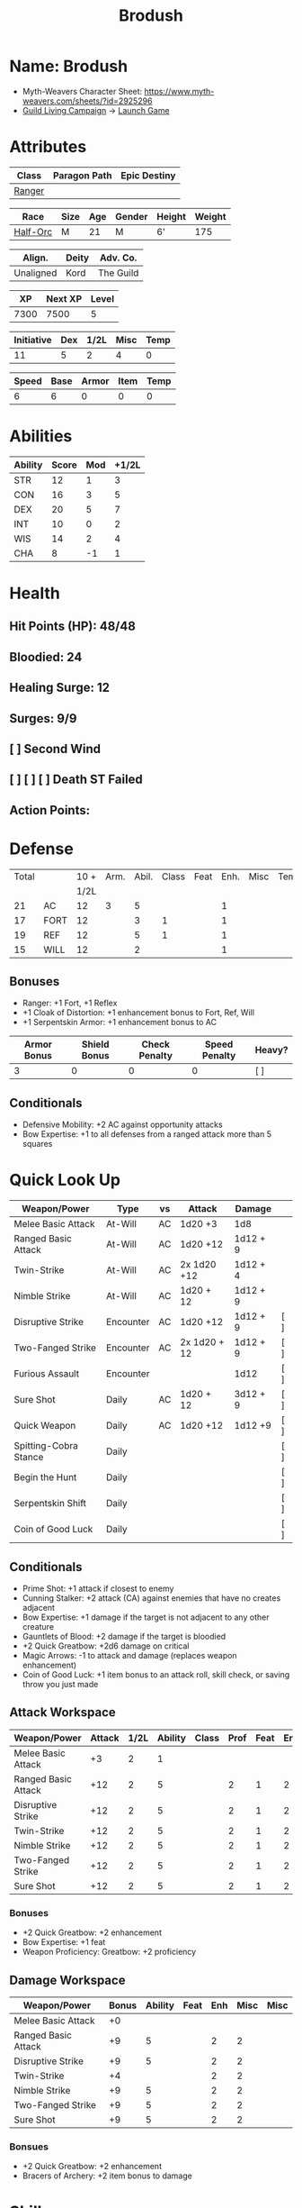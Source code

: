 :PROPERTIES:
:NAME: Brodush
:RACE: Half-Orc
:CLASS: Ranger
:XP: 7300
:NEXTXP: 7500
:LEVEL: 5
:HALFLEVEL: 2
:END:
#+title: Brodush

* Name: Brodush
- Myth-Weavers Character Sheet: https://www.myth-weavers.com/sheets/?id=2925296
- [[https://app.roll20.net/campaigns/details/533427/guild-living-campaign][Guild Living Campaign]] -> [[https://app.roll20.net/editor/setcampaign/533427][Launch Game]]


* Attributes
| Class  | Paragon Path | Epic Destiny |
|--------+--------------+--------------|
| [[http://iws.mx/dnd/?view=class5][Ranger]] |              |              |

| Race     | Size | Age | Gender | Height | Weight |
|----------+------+-----+--------+--------+--------|
| [[http://iws.mx/dnd/?view=race36][Half-Orc]] | M    |  21 | M      | 6'     |    175 |

| Align.    | Deity | Adv. Co.  |
|-----------+-------+-----------|
| Unaligned | Kord  | The Guild |

|   XP | Next XP | Level |
|------+---------+-------|
| 7300 |    7500 |     5 |
#+TBLFM: $1='(org-entry-get nil "XP" t)
#+TBLFM: $2='(org-entry-get nil "NEXTXP" t)
#+TBLFM: $3='(org-entry-get nil "LEVEL" t)

| Initiative | Dex | 1/2L | Misc | Temp |
|------------+-----+------+------+------|
|         11 |   5 |    2 |    4 |    0 |
#+TBLFM: $3='(org-entry-get nil "HALFLEVEL" t)
#+TBLFM: $1=($2 + $3 + $4 + $5)

| Speed | Base | Armor | Item | Temp |
|-------+------+-------+------+------|
|     6 |    6 |     0 |    0 |    0 |
#+TBLFM: $1=($2 + $3 + $4 + $5)

* Abilities
| Ability | Score | Mod | +1/2L |
|---------+-------+-----+-------|
| STR     |    12 |   1 |     3 |
| CON     |    16 |   3 |     5 |
| DEX     |    20 |   5 |     7 |
| INT     |    10 |   0 |     2 |
| WIS     |    14 |   2 |     4 |
| CHA     |     8 |  -1 |     1 |
#+TBLFM: $3='(int-to-string (floor (/ (- $2 10) 2)));N
#+TBLFM: $4='(+ $3 (string-to-number (org-entry-get nil "HALFLEVEL" t)));N


* Health
** Hit Points (HP): 48/48
** Bloodied: 24
** Healing Surge: 12
** Surges: 9/9
** [ ] Second Wind
** [ ] [ ] [ ] Death ST Failed
** Action Points:


* Defense
| Total |      | 10 + | Arm. | Abil. | Class | Feat | Enh. | Misc | Temp |
|       |      | 1/2L |      |       |       |      |      |      |      |
|-------+------+------+------+-------+-------+------+------+------+------|
|    21 | AC   |   12 |    3 |     5 |       |      |    1 |      |      |
|    17 | FORT |   12 |      |     3 |     1 |      |    1 |      |      |
|    19 | REF  |   12 |      |     5 |     1 |      |    1 |      |      |
|    15 | WILL |   12 |      |     2 |       |      |    1 |      |      |
#+TBLFM: $3='(+ 10 (string-to-number (org-entry-get nil "HALFLEVEL" t)))
#+TBLFM: $1='(+ $3 $4 $5 $6 $7 $8 $9 $10 );N
** Bonuses
- Ranger: +1 Fort, +1 Reflex
- +1 Cloak of Distortion: +1 enhancement bonus to Fort, Ref, Will
- +1 Serpentskin Armor: +1 enhancement bonus to AC

| Armor Bonus | Shield Bonus | Check Penalty | Speed Penalty | Heavy? |
|-------------+--------------+---------------+---------------+--------|
|           3 |            0 |             0 |             0 | [ ]    |

** Conditionals
- Defensive Mobility: +2 AC against opportunity attacks
- Bow Expertise: +1 to all defenses from a ranged attack more than 5 squares


* Quick Look Up
| Weapon/Power          | Type      | vs | Attack       | Damage   |     |
|-----------------------+-----------+----+--------------+----------+-----|
| Melee Basic Attack    | At-Will   | AC | 1d20 +3      | 1d8      |     |
| Ranged Basic Attack   | At-Will   | AC | 1d20 +12     | 1d12 + 9 |     |
| Twin-Strike           | At-Will   | AC | 2x 1d20 +12  | 1d12 + 4 |     |
| Nimble Strike         | At-Will   | AC | 1d20 + 12    | 1d12 + 9 |     |
| Disruptive Strike     | Encounter | AC | 1d20 +12     | 1d12 + 9 | [ ] |
| Two-Fanged Strike     | Encounter | AC | 2x 1d20 + 12 | 1d12 + 9 | [ ] |
| Furious Assault       | Encounter |    |              | 1d12     | [ ] |
| Sure Shot             | Daily     | AC | 1d20 + 12    | 3d12 + 9 | [ ] |
| Quick Weapon          | Daily     | AC | 1d20 +12     | 1d12 +9  | [ ] |
| Spitting-Cobra Stance | Daily     |    |              |          | [ ] |
| Begin the Hunt        | Daily     |    |              |          | [ ] |
| Serpentskin Shift     | Daily     |    |              |          | [ ] |
| Coin of Good Luck     | Daily     |    |              |          | [ ] |
** Conditionals
- Prime Shot: +1 attack if closest to enemy
- Cunning Stalker: +2 attack (CA) against enemies that have no creates adjacent
- Bow Expertise: +1 damage if the target is not adjacent to any other creature
- Gauntlets of Blood: +2 damage if the target is bloodied
- +2 Quick Greatbow: +2d6 damage on critical
- Magic Arrows: -1 to attack and damage (replaces weapon enhancement)
- Coin of Good Luck: +1 item bonus to an attack roll, skill check, or saving throw you just made

** Attack Workspace
| Weapon/Power        | Attack | 1/2L | Ability | Class | Prof | Feat | Enh | Misc |
|---------------------+--------+------+---------+-------+------+------+-----+------|
| Melee Basic Attack  |     +3 |    2 |       1 |       |      |      |     |      |
| Ranged Basic Attack |    +12 |    2 |       5 |       |    2 |    1 |   2 |      |
| Disruptive Strike   |    +12 |    2 |       5 |       |    2 |    1 |   2 |      |
| Twin-Strike         |    +12 |    2 |       5 |       |    2 |    1 |   2 |      |
| Nimble Strike       |    +12 |    2 |       5 |       |    2 |    1 |   2 |      |
| Two-Fanged Strike   |    +12 |    2 |       5 |       |    2 |    1 |   2 |      |
| Sure Shot           |    +12 |    2 |       5 |       |    2 |    1 |   2 |      |
#+TBLFM: $3='(org-entry-get nil "HALFLEVEL" t)
#+TBLFM: $2='(concat "+" (int-to-string (+ $3 $4 $5 $6 $7 $8 $9)));N
*** Bonuses
- +2 Quick Greatbow: +2 enhancement
- Bow Expertise: +1 feat
- Weapon Proficiency: Greatbow: +2 proficiency

** Damage Workspace
| Weapon/Power        | Bonus | Ability | Feat | Enh | Misc | Misc |
|---------------------+-------+---------+------+-----+------+------|
| Melee Basic Attack  |    +0 |         |      |     |      |      |
| Ranged Basic Attack |    +9 |       5 |      |   2 |    2 |      |
| Disruptive Strike   |    +9 |       5 |      |   2 |    2 |      |
| Twin-Strike         |    +4 |         |      |   2 |    2 |      |
| Nimble Strike       |    +9 |       5 |      |   2 |    2 |      |
| Two-Fanged Strike   |    +9 |       5 |      |   2 |    2 |      |
| Sure Shot           |    +9 |       5 |      |   2 |    2 |      |
#+TBLFM: $2='(concat "+" (int-to-string (-sum '($3 $4 $5 $6))));N
*** Bonsues
- +2 Quick Greatbow: +2 enhancement
- Bracers of Archery: +2 item bonus to damage


* Skills
| Mod | Name          | Abil. | Train | Mod | 1/2 Lvl | Armor | Misc | Temp |
|-----+---------------+-------+-------+-----+---------+-------+------+------|
| +13 | Acrobatics    | Dex   |     1 |   5 |       2 |       |    1 |      |
|  +2 | Arcana        | Int   |       |     |       2 |       |      |      |
|  +3 | Athletics     | Str   |       |   1 |       2 |       |      |      |
|  +1 | Bluff         | Cha   |       |  -1 |       2 |       |      |      |
|  +1 | Diplomacy     | Cha   |       |  -1 |       2 |       |      |      |
|  +9 | Dungeoneering | Wis   |     1 |   2 |       2 |       |      |      |
|  +7 | Endurance     | Con   |       |   3 |       2 |       |    2 |      |
|  +9 | Heal          | Wis   |     1 |   2 |       2 |       |      |      |
|  +2 | History       | Int   |       |     |       2 |       |      |      |
|  +4 | Insight       | Wis   |       |   2 |       2 |       |      |      |
|  +3 | Intimidate    | Cha   |       |  -1 |       2 |       |    2 |      |
|  +4 | Nature        | Wis   |       |   2 |       2 |       |      |      |
|  +9 | Perception    | Wis   |     1 |   2 |       2 |       |      |      |
|  +2 | Religion      | Int   |       |     |       2 |       |      |      |
| +12 | Stealth       | Dex   |     1 |   5 |       2 |       |      |      |
|  +1 | Streetwise    | Cha   |       |  -1 |       2 |       |      |      |
|  +7 | Theivery      | Dex   |       |   5 |       2 |       |      |      |
#+TBLFM: $6='(org-entry-get nil "HALFLEVEL" t)
#+TBLFM: $1='(concat "+" (int-to-string (+ $5 $6 $7 $8 $9 (if (eql $4 1) 5 0))));N
** Bonuses
- Half-Orc Skill Bonus: +2 Endurance, +2 Intimidate
- Acrobat Boots: +1 Acrobatics


* Powers
** Attack
*** Melee Basic Attack                       :atwill:standard:melee:
- At-Will | Melee Weapon
- Standard Action
- Target: One creature
- Attack: Strength vs AC
- Hit: 1[W] + Strength
  - Increase damage to 2[W] + Strength modifier at 21st level.
- Special: Unarmed attacking counts as a weapon when making a melee basic attack.
- The melee basic attack is an at-will power available to all characters. It can
  be performed as part of a basic attack action or a number of other actions,
  such as charge, coup de grace, or opportunity attack.
- Certain at-will powers count as melee basic attacks. They can be used any time
  a melee basic attack could be used, and are affected by modifiers to melee
  basic attacks.
- A number of other powers can be used in place of the melee basic attack
  portion of a charge.

*** Ranged Basic Attack                     :atwill:standard:ranged:
- At-Will | Ranged Weapon
- Standard
- Target: One creature
- Attack: Dexterity vs AC
- Hit: 1[W] + Dexterity
  - Increase damage to 2[W] + Dexterity modifier at 21st level.
- Special: Heavy thrown weapons use Strength instead of Dexterity for both
  attack and damage rolls for ranged basic attacks.

*** Twin Strike                       :atwill:standard:melee:ranged:
/If the first attack doesn't kill it, the second one might./
- Ranger Attack 1
- At-will | Martial, Weapon
- Standard Action, Melee or Ranged Weapon
- Requirement: You must be wielding two melee weapons or a ranged weapon.
- Target: One or two creatures
- Attack: Dexterity vs AC (ranged), two attacks
- Hit: 1[W] damage per attack.
  - Increase damage to 2[W] at 21st level.
- http://iws.mx/dnd/?view=power87

*** Nimble Strike                                  :atwill:standard:
/You slink past your enemy's guard to make your attack, or you make your attack
and then withdraw to a more advantageous position./
- Ranger Attack 1
- At-Will | Martial, Weapon
- Standard Action
- Target: One creature
- Special: Shift 1 square before or after you attack.
- Attack: Dexterity vs AC
- Hit 1[W] + Dexterity
  - Increase damage to 2[W] + Dex at 21st level.
- http://iws.mx/dnd/?view=power919

*** Two-Fanged Strike              :encounter:standard:melee:ranged:
/You sink two arrows or both of your blades into the flesh of your enemy,
causing it to howl in pain./
- Encounter | Martial, Weapon
- Standard Action | Melee or Ranged weapon
- Requirement: You must be wielding two melee weapons or a ranged weapon.
- Target: One Creature
- Attack: Dexterity vs AC (ranged), two attacks
- Hit: 1[W] + Dexterity (ranged) per attack.
- Hit: If both attacks hit, you deal extra damage equal to your Wisdom modifier
- http://iws.mx/dnd/?view=power2209

*** Sure Shot                                :daily:standard:ranged:
/You line up your shot with meticulous care to strike at your foe's vital organs./
- Daily | Martial, Weapon
- Standard Action | Ranged weapon
- Target: One creature
- Attack: Dexterity vs AC
- Hit: 3[W] + Dexterity
- Special: You can reroll the attack and damage roll, but must use the second result.
- http://iws.mx/dnd/?view=power883

*** Disruptive Strike              :encounter:imm_intr:melee:ranged:
- Trigger: You or an ally is attacked by a creature.
- Encounter | Martial, Weapon
- Immediate Interrupt | Melee or Ranged
- Target: The attacking creature
- Attack: Dexterity vs AC
- Hit: 1[W] + Dex modifier damage. The target takes a penalty to its attack roll
  for the triggering attack equal to 3 + your Wisdom modifier.
- http://iws.mx/dnd/?view=power1416

*** Spitting-Cobra Stance                       :daily:minor:stance:
/You stand ready to launch a quick attack against any foe that menaces you./
- Ranger Attack 5
- Daily | Martial, Stance, Weapon
- Minor Action | Personal
- Effect: Until the stance ends, you can make a ranged basic attack as an
  immediate reaction against any enemy within 5 squares of you that moves closer
  to you.
- http://iws.mx/dnd/?view=power4394

*** Foe-Seeking Bow                                     :daily:free:
- Daily (Free Action)
- Trigger: You would use this bow to make an attack against an enemy benefiting
  from any concealment or cover.
- Effect: The enemy loses concealment or cover and grants combat advantage to
  you for the triggering attack.
- http://iws.mx/dnd/?view=weapon1337

*** Bracers of Archery                                 :daily:minor:
- Ignore cover on your next attack this turn when using a bow or a crossbow.
- http://iws.mx/dnd/?view=item783

*** Quick Weapon                                        :daily:free:
- Trigger: When you hit a target with this weapon.
- Effect: Make a basic attack with this weapon against a target of your choice
- http://iws.mx/dnd/?view=weapon2116


** Utility
*** Hunter's Quarry                                   :atwill:minor:
- Hunter's Quarry Power
- At-Will
- Minor Action
- Effect: You can designate the **nearest enemy** to you that you can see as
  your quarry. Once per round, when you hit your quarry with an attack, the
  attack deals extra damage based on your level. If you can make multiple
  attacks in a round, you decide which attack to apply the extra damage to after
  all the attacks are rolled. If you have dealt Hunter's Quarry damage since the
  start of your turn, you cannot deal it again until the start of your next
  turn.
- The hunter's quarry effect remains active until the end of the encounter,
  until the quarry is defeated, or until you designate a different target as
  your quarry.
- You can designate one enemy as your quarry at a time.
    | Level       | Extra Damage |
    |-------------+--------------|
    | 1st - 10th  |         +1d6 |
    | 11th - 20th |         +2d6 |
    | 21st - 30th |         +3d6 |
  - http://iws.mx/dnd/?view=class5

*** Furious Assault                                 :encounter:free:
 - Half-Orc Racial Power
 - Encounter
 - Free Action | Personal
 - Trigger: You hit an enemy with an attack.
 - Effect: The attack deals 1[W] extra damage if it's a weapon attack or 1d8
   extra damage if it is not a weapon attack.
 - http://iws.mx/dnd/?view=race36

*** Begin the Hunt                                           :daily:
 - Ranger Attack 2
 - Daily | Martial
 - No Action | Personal
 - Trigger: You roll initiative
 - Effect: You gain a +2 bonus to the initiative check, and using your Hunter's
   Quarry, you designate one creature you can see as your quarry. You gain a +2
   power bonus to attack rolls against that creature until it is no longer your
   quarry.
 - http://iws.mx/dnd/?view=power10605

*** Serpentskin Shift                                   :daily:move:
 - Daily (Move Action)
 - Shift 3 squares. This shift can move through enemies' spaces, though you must
   end your move in a legal space.
 - http://iws.mx/dnd/?view=weapon2434

*** Acrobat Boots                                     :atwill:minor:
- At-Will (Minor Action)
- You stand up from prone.
- http://iws.mx/dnd/?view=item448


* Features
** Archer Ranger

** Hunter's Quarry
- Ranger
- Once per turn, you can use your Hunter's Quarry power.
- http://iws.mx/dnd/?view=class5

** Prime Shot
- Ranger
- If none of your allies are nearer to your target than you are, you receive a
  +1 bonus to ranged attack rolls against that target. You do not gain this
  feature if you choose the Beast Mastery fighting style.
- http://iws.mx/dnd/?view=class5

** Furious Assault
- Half-Orc
- You have the furious assault power
- http://iws.mx/dnd/?view=race36

** Half-Orc Reslience
- Half-Orc
- The first time you are bloodied during an encounter, you gain 5 temporary hit
  points.
- The temporary hit points increase to 10 at 11th level and to 15 at 21st level
- http://iws.mx/dnd/?view=race36


* Feats
** Defensive Mobility
- Ranger Class Feat
- Benefit: You gain a +2 bonus to AC against opportunity attacks.
- http://iws.mx/dnd/?view=feat127

** Bow Expertise
- Free Feat
- You gain a +1 feat bonus to weapon attack rolls that you make with a bow.
- In addition, you gain a +1 bonus to the damage roll of any weapon attack you
  make with a bow against a single creature that is not adjacent to any other
  creature.
- Both of these bonuses increase to +2 at 11th level and +3 at 21st level.
- http://iws.mx/dnd/?view=feat1032

** Weapon Proficiency: Greatbow
- Level 1
- Benefit: You gain proficiency in a single weapon of your choice.
- Special: You can take this feat more than once. Each time you select this
  feat, choose another weapon.
- http://iws.mx/dnd/?view=feat178

** Improved Initiative
- Level 2
- Benefit: You gain a +4 feat bonus to initiative
- http://iws.mx/dnd/?view=feat272

** Cunning Stalker
- Level 4
- Benefit: You gain combat advantage against enemies that have no creatures
  adjacent to them other than you.
- http://iws.mx/dnd/?view=feat3518


* Proficiencies
  | Languages | Tools | Armor   | Weapons         |
  |-----------+-------+---------+-----------------|
  | Common    |       | Cloth   | Simple          |
  | Orc       |       | Leather | Military ranged |
  |           |       | Hide    | Greatbow        |


* Items

** List with quantity, cost, and weight
  | Name                      | Quantity | Cost (gp) | Weight (lbs) | Total Weight (lbs) | Total Cost (gp) |
  |---------------------------+----------+-----------+--------------+--------------------+-----------------|
  | +1 Foe-Seeking Greatbow   |        1 |       680 |            5 |                  5 |             680 |
  | +2 Quick Greatbow         |        1 |      3400 |            5 |                  5 |            3400 |
  | +1 Serpentskin Hide Armor |        1 |       680 |           25 |                 25 |             680 |
  | Bracers of Archery        |        1 |      1800 |            1 |                  1 |            1800 |
  | +1 Cloak of Distortion    |        1 |       840 |            5 |                  5 |             840 |
  | Acrobatic Boots           |        1 |       520 |            1 |                  1 |             520 |
  | Gauntlets of Blood        |        1 |       840 |            1 |                  1 |             840 |
  | +1 Onslaught Arrow        |        6 |        25 |           .1 |                0.6 |             150 |
  | +1 Firestorm Arrow        |        6 |        30 |           .1 |                0.6 |             180 |
  | +1 Lightning Arrow        |        6 |        30 |           .1 |                0.6 |             180 |
  | +1 Freezing Arrow         |        6 |        30 |           .1 |                0.6 |             180 |
  | Arrows                    |       60 |       .05 |           .1 |                 6. |              3. |
  | Blood Apricot             |        2 |        50 |           .1 |                0.2 |             100 |
  | Coin of Good Luck         |        2 |        50 |           .1 |                0.2 |             100 |
  |---------------------------+----------+-----------+--------------+--------------------+-----------------|
  | Carry Capacity            |      120 |           |              |               51.8 |           9653. |
  #+TBLFM: $5=($2 * $4)
  #+TBLFM: $6=($2 * $3)
  #+TBLFM: @>$5=vsum(@<<$5..@>>$5)
  #+TBLFM: @>$6=vsum(@<<$6..@>>$6)


** Magic Items
**** +1 Foe-Seeking Greatbow                   :weapon:l3:uncommon:
/You feel the bow's hate for cowardly and furtive opponents./
- +1 enhancement bonus to attack and damage rolls
- Critical: 1d6 damage per plus, or +1d10 damage per plus against targets
  granting combat advantage
- Value: 680g
- http://iws.mx/dnd/?view=weapon1337

**** +2 Quick Greatbow                           :weapon:l8:common:
/You can use this weapon to attack with preternatural speed./
- Power | Daily Use this power when you hit a target with this weapon. Make a
  basic attack with this weapon against a target of your choice.
- Critical: +1d6 damage per plus
- Value: 3400gp
- http://iws.mx/dnd/?view=weapon2116

**** +1 Serpentskin Armor                       :armor:l3:uncommon:
/Made from the discarded scales of a giant snake, this armor still carries the
serpent's resistance to poison./
- +1 enhancement bonus AC
- Value: 680 gp
- http://iws.mx/dnd/?view=armor2434

**** +1 Cloak of Distortion                      :neck:l3:uncommon:
/This cloak roils about you like the rippling air of a scorching desert./
- Enhancement Bonus: Fortitude, Reflex, and Will
- Property: You gain an item bonus to all defenses against ranged attacks from
  more than 5 squares away equal to this item's enhancement bonus.
- Value: 840 gp
- http://iws.mx/dnd/?view=item908

**** Bracers of Archery                          :arms:l6:uncommon:
/These leather armbands enhance your potency with bows and crossbows./
- Gain a +2 item bonus to damage rolls when attacking with a bow or crossbow.
- Value: 1,800 gp
- http://iws.mx/dnd/?view=item783

**** Gauntlets of Blood                         :hands:l4:uncommon:
/The blood of wounded foes streams along the joints of these rusty-looking steel
gauntlets./
- Level 4: 840gp
- Gain a +2 bonus to damage rolls against bloodied targets
- http://iws.mx/dnd/?view=item1379

**** Acrobat Boots                               :foot:l2:uncommon:
/These enchanted boots enhance your acrobatic skills./
- Property: You gain a +1 item bonus to Acrobatics checks
- Power | At-Will (Minor Action) - You stand up from prone.
- http://iws.mx/dnd/?view=item448

**** +1 Onslaught Arrow                                :consumable:
/This black arrow trails a bright pennant, flagging its target/
- Enhancement Bonus: attack rolls and damage rolls
- Value: 25 gp
- http://iws.mx/dnd/?view=weapon2434

**** +1 Firestorm Arrow                                :consumable:
/The charred wood of this arrow seems to shimmer with heat./
- Enhancement Bonus: attack rolls and damage rolls
- Property: When you hit an enemy using this ammunition, that enemy and each
  creature adjacent to it take 1d6 extra fire damage per plus
- Value: 30 gp
- http://iws.mx/dnd/?view=weapon1292

**** +1 Lightning Arrow                                :consumable:
/This arrow's blue and white streaks thrum with energy./
- Enhancement Bonus: attack rolls and damage rolls
- Property: When you hit an enemy using this ammunition, that enemy and each
  creature adjacent to it take 1d6 extra lightning damage per plus
- Value: 30 gp
- http://iws.mx/dnd/?view=weapon1292

**** +1 Freezing Arrow                                 :consumable:
/Ths shaft of this arrow is shaved from unmelting ice./
- Enhancement Bonus: attack rolls and damage rolls
- Property: When you hit an enemy using this ammunition, that enemy and each
  creature adjacent to it take 1d6 extra cold damage per plus and is slowed
  until the end of its next turn.
- Value: 30 gp
- http://iws.mx/dnd/?view=weapon1357

**** Blood Apricot                                     :consumable:
/A rich orange-red, this small fruit turns much darker if given a taste of blood./
- Power | Daily Utility (Standard Action)
  - Effect: You lose a healing surge, bleeding onto the apricot, which absorbs
    your blood and the healing surge.
- Power (Healing) | Consumable Utility (Minor Action)
  - Effect: You eat the apricot. Unless the apricot has absorbed a healing surge
    in the past 12 hours, you lose a healing surge, and when you do, you regain
    only 2d8 hit points. If the apricot has absorbed a healing surge in the past
    12 hours, you can instead spend a healing surge and regain an additional 2d8
    hit points.
- http://iws.mx/dnd/?view=item3576

**** Coin of Good Luck                                 :consumable:
/This shiny gold coin can mean the difference between life and death, brilliant
success and utter failure./
- Property: The coin always lands tails up when flipped.
- Utility Power | Consumable (Free Action)
  - Effect: Gain a +1 item bonus on an attack roll, skill check, or saving throw
    you just made
  - Special: You cannot use the utility power of another coin of good luck until
    after you've taken an extended rest.
  - Cost: 50g
  - https://iws.mx/dnd/?view=item3468

*** Items I want
**** Caustic Gauntlets                          :hands:l6:uncommon:
- Level 6: 1,800gp
- Power (Acid) | Daily (Free Action)
Use this power when you make a ranged attack. Change the damage type dealty by
that attack to acid. Hit or miss, creatures adjaced to the target of the attack
take 1d6 acid damage. Also, you deal an extra 1 acid damage on successful ranged
attacks until the end of the encounter.

If you reached at least one milestone today, instead deal an extra 2 acid damage
on successful ranged attacks with the acid keyword until the end of the
encounter
- http://iws.mx/dnd/?view=item843

**** Sure Shot Gloves                             :hands:l9:common:
/These slick gloves guide your shots unerringly./
- https://iws.mx/dnd/?view=item2732
- level 9, Common
- Property: Your ranged weapon attacks ignore cover (but not superior cover).

**** Gloves of Missile Avoidance               :hands:l11:uncommon:
/These black leather gloves are limned with an aura of force that shatters or
deflects projectiles aimed at you./
- Level 11, Uncommon
- Value: 9.000gp
- Power | Daily (Immediate Interrupt)
  - Trigger: A ranged attack that targets AC or Reflex hits you.
  - Effect: You gain a +4 power bonus to AC and Reflex against the triggering
    attack
- https://iws.mx/dnd/?view=item1434

**** Gloves of Missile Deflection              :hands:l13:uncommon:
/Made of muslin covered with small shield-shaped buttons, these gloves help turn
away projectiles./
- Level 13
- Value 17,000 gp
- Property: Gain a +1 item bonus to AC against ranged weapon attacks.
- Power | Daily (Immediate Interrupt) Use this power when you are hit by a
  ranged weapon attack. Gain resist 15 against that attack.
- https://iws.mx/dnd/?view=item1435

**** Gloves of Missile Snaring                 :hands:l15:uncommon:
/Your gloved hand moves in a blur, plucking your foe's arrow out of midair
before you hurl it back as a deadly missile./
- Level 15
- Value 25,000gp
- Utilitye Power | Daily (Immediate Interrupt)
  - Trigger: An enemy hits you with a ranged weapon attack.
  - Effect: You gain a +4 power bonus to all defenses against the attack. If
    this bonus causes the attack to miss you, the enemy is hit by the attack
    instead.
- https://iws.mx/dnd/?view=item3222

**** Eagle Eye Goggles                           :head:l2:uncommon:
/Though these leather goggles have dark eye pieces, they sharpen your sight when
making ranged attacks./
- Level 2, 520gp
- Property: Gain a +1 item bonus to ranged basic attack rolls
- http://iws.mx/dnd/?view=item1156

**** Circlet of indomitability                     :head:l8:common:
/This simple golden circlet fortifies your mind./
- Level 8: 3,400gp
- Gain a +1 bonus to Will defense
- http://iws.mx/dnd/?view=item883

**** Helm of Able Defense                       :head:l14:uncommon:
- Level 14 : Uncommon
- Value: 21,000
- Properties
  - You gain a +1 item bonus to Will.
  - At the start of each encounter, you gain a +2 bonus to all defenses until
    you take damage for the first time after the end of your first turn (not
    including a surprise round).
- http://iws.mx/dnd/?view=item1537

**** Helm of Battle                                :head:l9:common:
- Property: You and each ally within 5 squares of you gain a +1 item bonus to
  initiative checks
- Level 9: 4,200gp
- https://iws.mx/dnd/?view=item1538

**** Mask of Slitering                          :head:l11:uncommon:
/This serpentine mask allows you to slink out of harm's way and cause another to
suffer in your stead./
- Level 11
- Value: 9,000 gp
- Power | Daily (Immediate Interrupt): Use this power when an enemy makes a
  melee or ranged attack against you. Gain a +2 bonus to AC and Reflext defense.
  If the attack misses, then the attacker rerolls the attack against a creature
  adjacent to you of your choice.
- https://iws.mx/dnd/?view=item1812

**** Helm of the Eagle                          :head:l12:uncommon:
/This helm, carved to resemble an eagle, enhances your perception and can be
activated to improve a ranged attack./
- https://iws.mx/dnd/?view=item1547
- Level 12, Uncommon
- Value 13,000gp
- Property: Gain a +3 item bonus to Perception checks.
- Power | Daily (Minor Action): Gain a +2 power bonus to your next ranged attack
  roll this turn.

**** Fireheart Tattoo                          :tattoo:l4:uncommon:
/As you call upon its power, flames flare and twist around the heart at the
center of this tattoo./
- Value: 840gp
- Wondrous Item
- Property: When you spend an action point to take an extra action, you gain 5
  temporary hit points
- http://iws.mx/dnd/?view=item1291

**** Backlash Tattoo                           :tattoo:l9:uncommon:
/Boars, sharks, and other creatures that enter a frenzy when wounded are used
for this tattoo./
- Wondrous Item: 4,200 gp
- Property: The first time you're bloodied during an encounter, you can make a
  basic attack as an immediate reaction.
- http://iws.mx/dnd/?view=item583

**** Dice of Auspicious Fortune                 :wondrous:l11:rare:
/The faces of these wooden dice show symbols the halflings associate with good
luck./
- Wondrous Item: 9,000gp
- Power | Daily (Standard Action): Roll 3 d20s. The results are "stored" in
  these dice until the end of your next extended rest or until you use this
  power again. Using this power removes any results previously stored in the
  dice.
- Power | Encounter (No Action) When you make an attack, instead of making an
  attack roll, you can use one of the results stored in the dice. Using the
  result removes the store result from the dice.
- https://iws.mx/dnd/?view=item1086

**** Stone of the Wind                          :wondrous:l12:rare:
/This pale blue zircon is scribed with the arcane symbol for “air.”/
- Wondrous Item: 13,000gp
- Power | Daily (Free Action)
  - Trigger: You miss an enemy with a ranged weapon attack.
  - Effect: Reroll the attack roll.
- https://iws.mx/dnd/?view=item2683


** Money: 100g
*** Trades
*** [[https://docs.google.com/document/d/1Py21g5j5ex1HJvPHVUp-BlBoXzpIoq80cpOqgHAfbRI/edit][Guild Items For Sale]]
*** Sell Ghoststride boots in the market for 1/4 price: 450g -> 1,250g
*** Buy Acrobat Boots: 520g -> 730g
*** Encounter rewards:
**** 800g -> 1530g
**** +2 Quick Greatbow
*** Buy coin of good luck x2: 1530 -> 1330g
*** Buy arrows: 390 -> 940g
**** Onslaught 6 x 25g: 125
**** Firestorm Arrows 1 x 30g
**** Lightning Arrow 4 x 30g
**** Freezing Arrow 3 x 30g
*** Buy Gauntlets of Blood: 940g -> 100g
